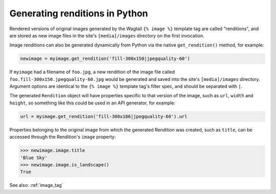 .. _image_renditions:

Generating renditions in Python
=====================================

Rendered versions of original images generated by the Wagtail ``{% image %}`` template tag are called "renditions",
and are stored as new image files in the site's ``[media]/images`` directory on the first invocation.

Image renditions can also be generated dynamically from Python via the native ``get_rendition()`` method, for example:

.. code-block:: python

    newimage = myimage.get_rendition('fill-300x150|jpegquality-60')

If ``myimage`` had a filename of ``foo.jpg``, a new rendition of the image file called
``foo.fill-300x150.jpegquality-60.jpg`` would be generated and saved into the site's ``[media]/images`` directory.
Argument options are identical to the ``{% image %}`` template tag's filter spec, and should be separated with ``|``.

The generated ``Rendition`` object will have properties specific to that version of the image, such as
``url``, ``width`` and ``height``, so something like this could be used in an API generator, for example:

.. code-block:: python

    url = myimage.get_rendition('fill-300x186|jpegquality-60').url

Properties belonging to the original image from which the generated Rendition was created, such as ``title``, can
be accessed through the Rendition's ``image`` property:

.. code-block:: python

    >>> newimage.image.title
    'Blue Sky'
    >>> newimage.image.is_landscape()
    True

See also: :ref:`image_tag`
